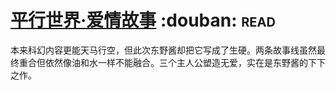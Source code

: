 * [[https://book.douban.com/subject/6902164/][平行世界·爱情故事]]    :douban::read:
本来科幻内容更能天马行空，但此次东野酱却把它写成了生硬。两条故事线虽然最终重合但依然像油和水一样不能融合。三个主人公塑造无爱，实在是东野酱的下下之作。
